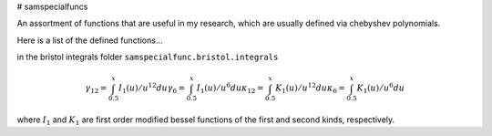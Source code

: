 # samspecialfuncs

An assortment of functions that are useful in my research, which are usually
defined via chebyshev polynomials.

Here is a list of the defined functions...

in the bristol integrals folder ``samspecialfunc.bristol.integrals``

.. math::
   
   \gamma_{12} = \int_{0.5}^x I_1(u)/u^{12} du
   \gamma_{6} = \int_{0.5}^x I_1(u)/u^{6} du
   \kappa_{12} = \int_{0.5}^x K_1(u)/u^{12} du
   \kappa_{6} = \int_{0.5}^x K_1(u)/u^{6} du


where :math:`I_1` and :math:`K_1` are first order modified bessel functions of the first
and second kinds, respectively.
